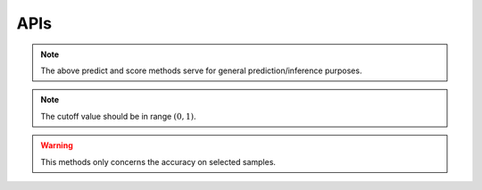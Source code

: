 APIs
--------------------------


.. py:class:: CS2D(backdoor_penalty = 0.1, selec_penalty = 0.1, class_weight = None, random_state=None, solver='Adam', max_iter=100, pre_trained = None)

 :param float backdoor_penalty: The mangnitude of the penalty on the backdoor loss
 :param float selec_penalty: The mangnitude of the penalty on the selection mechanism
 :param int random_state: RandomState instance; Used when solver == ‘sag’, ‘saga’ or ‘liblinear’ to shuffle the data
 :param str solver: The person sending the message
 :param int max_iter: Maximum number of iterations taken for the solvers to converge
 :param str pre_trained: Specify the path of a pre-trained model
   
       
 .. py:method:: fit(X, y, backdoor_target)
        
        Fit the model according to the given training data.
        
        
        :param X: Training vector, where n_samples is the number of samples and n_features is the number of features
        :type X: array-like, sparse matrix of shape (n_samples, n_features)
        
        :param y: Target vector relative to X.
        :type y: array-like
        
        :param backdoor_target: Backdoor Target.
        :type backdoor_target: array-like
        
        :return: fitted estimator
        :rtype: self

        
        
.. py:method:: predict(X)
        
        Predict class labels for samples in X.
        
        :param arr X: Test samples.
        
        :return: Vector containing the class labels for each sample
        :rtype: array-like, sparse matrix
        
        :raises TypeError: if the X is not array/array-like
        

                                             
             
        
.. py:method:: score(X, y)
       
        Return the mean accuracy on the given test data and labels.
        
        :param arr X: Test samples.
        :param arry y: True labels for X.
        
        :return: Mean accuracy of self.predict(X) wrt. y.
        :rtype: float
        

.. note::
          The above predict and score methods serve for general prediction/inference purposes.


        
.. py:method:: backdoor_selection(X, cutoff)
        
        Return the index of selected backdoor sample for given cutoff value.
        
        :param arr X: Test samples.
        :param float cutoff: The cutoff value for choosing backdoor samples.
        
        :return: Indices of selected data
        :rtype: array
        
.. note::
          The cutoff value should be in range :math:`(0,1)`.
        
   
.. py:method:: backdoor_score(X, backdoor_target, cutoff)
        
        Return the mean accuracy on the given test data and labels.
        
        :param arr X: Test samples.
        :param str backdoor_target: Backdoor Target.
        :param float cutoff: The cutoff value for choosing backdoor samples.
        
        :return: Mean accuracy of self.predict(backdoor_selection(X, cutoff)) wrt. to backdoor_target
        :rtype: float
        
        
.. warning::
          This methods only concerns the accuracy on selected samples.




 











